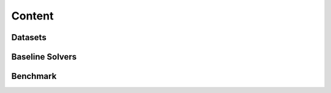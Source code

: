 ===================================
Content
===================================

Datasets
===================================


Baseline Solvers
===================================


Benchmark
===================================
